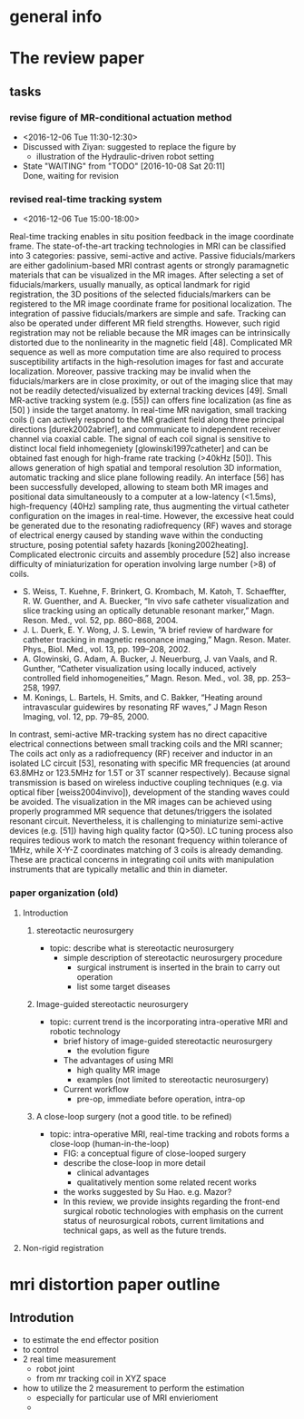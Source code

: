 * general info
  :PROPERTIES:
  :local: [[file:~/Work/HKU/Neuro_robot/][file:~/Work/HKU/Neuro_robot/]]
  :cloud: [[file:~/Dropbox/Neuro_Robot/][file:~/Dropbox/Neuro_Robot/]]
  :END:


* The review paper
  :PROPERTIES:
  :local: [[file:~/Work/HKU/Neuro_robot/dropbox_data/Review%20Paper/][file:~/Work/HKU/Neuro_robot/dropbox_data/Review Paper/]]
  :cloud: [[file:~/Dropbox/Neuro_Robot/Review%20Paper/][file:~/Dropbox/Neuro_Robot/Review Paper/]]
  :END:




** tasks


*** revise figure of MR-conditional actuation method
    - <2016-12-06 Tue 11:30-12:30>
    - Discussed with Ziyan: suggested to replace the figure by
      - illustration of the Hydraulic-driven robot setting 

    - State "WAITING"    from "TODO"       [2016-10-08 Sat 20:11] \\
      Done, waiting for revision

*** revised real-time tracking system
    - <2016-12-06 Tue 15:00-18:00>
Real-time tracking enables in situ position feedback in the image coordinate frame. The state-of-the-art tracking technologies in MRI can be classified into 3 categories: passive, semi-active and active. Passive fiducials/markers are either gadolinium-based MRI contrast agents or strongly paramagnetic materials that can be visualized in the MR images. After selecting a set of fiducials/markers, usually manually, as optical landmark for rigid registration, the 3D positions of the selected fiducials/markers can be registered to the MR image coordinate frame for positional localization. The integration of passive fiducials/markers are simple and safe. Tracking can also be operated under different MR field strengths. However, such rigid registration may not be reliable because the MR images can be intrinsically distorted due to the nonlinearity in the magnetic field [48]. Complicated MR sequence as well as more computation time are also required to process susceptibility artifacts in the high-resolution images for fast and accurate localization. Moreover, passive tracking may be invalid when the fiducials/markers are in close proximity, or out of the imaging slice that may not be readily detected/visualized by external tracking devices [49]. 
Small MR-active tracking system (e.g.  [55]) can offers fine localization (as fine as [50] ) inside the target anatomy. In real-time MR navigation, small tracking coils () can actively respond to the MR gradient field along three principal directions [durek2002abrief], and communicate to independent receiver channel via coaxial cable. The signal of each coil signal is sensitive to distinct local field inhomegeniety [glowinski1997catheter] and can be obtained fast enough for high-frame rate tracking (>40kHz [50]). This allows generation of high spatial and temporal resolution 3D information, automatic tracking and slice plane following readily. An interface [56] has been successfully developed, allowing to steam both MR images and positional data simultaneously to a computer at a low-latency (<1.5ms), high-frequency (40Hz) sampling rate, thus augmenting the virtual catheter configuration on the images in real-time. However, the excessive heat could be generated due to the resonating radiofrequency (RF) waves and storage of electrical energy caused by standing wave within the conducting structure, posing potential safety hazards [koning2002heating]. Complicated electronic circuits and assembly procedure [52] also increase difficulty of miniaturization for operation involving large number (>8) of coils.  
- S. Weiss, T. Kuehne, F. Brinkert, G. Krombach, M. Katoh, T. Schaeffter, R. W. Guenther, and A. Buecker, “In vivo safe catheter visualization and slice tracking using an optically detunable resonant marker,” Magn. Reson. Med., vol. 52, pp. 860–868, 2004.
- J. L. Duerk, E. Y. Wong, J. S. Lewin, “A brief review of hardware for catheter tracking in magnetic resonance imaging,” Magn. Reson. Mater. Phys., Biol. Med., vol. 13, pp. 199–208, 2002.
- A. Glowinski, G. Adam, A. Bucker, J. Neuerburg, J. van Vaals, and R. Gunther, “Catheter visualization using locally induced, actively controlled field inhomogeneities,” Magn. Reson. Med., vol. 38, pp. 253– 258, 1997.
- M. Konings, L. Bartels, H. Smits, and C. Bakker, “Heating around intravascular guidewires by resonating RF waves,” J Magn Reson Imaging, vol. 12, pp. 79–85, 2000.
In contrast, semi-active MR-tracking system has no direct capacitive electrical connections between small tracking coils and the MRI scanner; The coils act only as a radiofrequency (RF) receiver and inductor in an isolated LC circuit [53], resonating with specific MR frequencies (at around 63.8MHz or 123.5MHz for 1.5T or 3T scanner respectively). Because signal transmission is based on wireless inductive coupling techniques (e.g. via optical fiber [weiss2004invivo]),  development of the standing waves could be avoided. The visualization in the MR images can be achieved using properly programmed MR sequence that detunes/triggers the isolated resonant circuit. Nevertheless, it is challenging to miniaturize semi-active devices (e.g.  [51]) having high quality factor (Q>50). LC tuning process also requires tedious work to match the resonant frequency within tolerance of 1MHz, while X-Y-Z coordinates matching of 3 coils is already demanding. These are practical concerns in integrating coil units with manipulation instruments that are typically metallic and thin in diameter.

*** paper organization (old)
**** Introduction

***** stereotactic neurosurgery
  - topic: describe what is stereotactic neurosurgery
    - simple description of stereotactic neurosurgery procedure
      - surgical instrument is inserted in the brain to carry out operation
      - list some target diseases

***** Image-guided stereotactic neurosurgery
  - topic: current trend is the incorporating intra-operative MRI and robotic technology
    - brief history of image-guided stereotactic neurosurgery
      - the evolution figure
    - The advantages of using MRI 
      - high quality MR image
      - examples (not limited to stereotactic neurosurgery)
    - Current workflow
      - pre-op, immediate before operation, intra-op

***** A close-loop surgery (not a good title. to be refined)
  - topic: intra-operative MRI, real-time tracking and robots forms a close-loop (human-in-the-loop)
    - FIG: a conceptual figure of close-looped surgery
    - describe the close-loop in more detail
      - clinical advantages
      - qualitatively mention some related recent works
	- the works suggested by Su Hao. e.g. Mazor?
    - In this review, we provide insights regarding the front-end surgical robotic technologies with emphasis on the current status of neurosurgical robots, current limitations and technical gaps, as well as the future trends.


**** Non-rigid registration



* mri distortion paper outline
** Introdution
- to estimate the end effector position
- to control 
- 2 real time measurement
  - robot joint
  - from mr tracking coil in XYZ space 
- how to utilize the 2 measurement to perform the estimation
  - especially for particular use of MRI envierioment
  - 
** 

#  LocalWords:  capacitive
